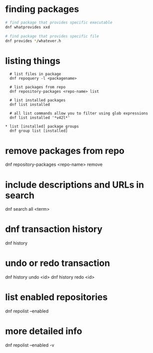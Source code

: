 * finding packages
  #+BEGIN_SRC sh
    # find package that provides specific executable
    dnf whatprovides xxd

    # find package that provides specific file
    dnf provides */whatever.h

  #+END_SRC

* listing things
  #+BEGIN_SRC
  # list files in package
  dnf repoquery -l <packagename>

  # list packages from repo
  dnf repository-packages <repo-name> list

  # list installed packages
  dnf list installed

  # all list commands allow you to filter using glob expressions
  dnf list installed '*v42l*'

* list [installed] package groups
  dnf group list [installed]
  #+END_SRC

* remove packages from repo
  dnf repository-packages <repo-name> remove

* include descriptions and URLs in search
  dnf search all <term>

* dnf transaction history
  dnf history

* undo or redo transaction
  dnf history undo <id>
  dnf history redo <id>

* list enabled repositories
  dnf repolist --enabled
* more detailed info
  dnf repolist --enabled -v
